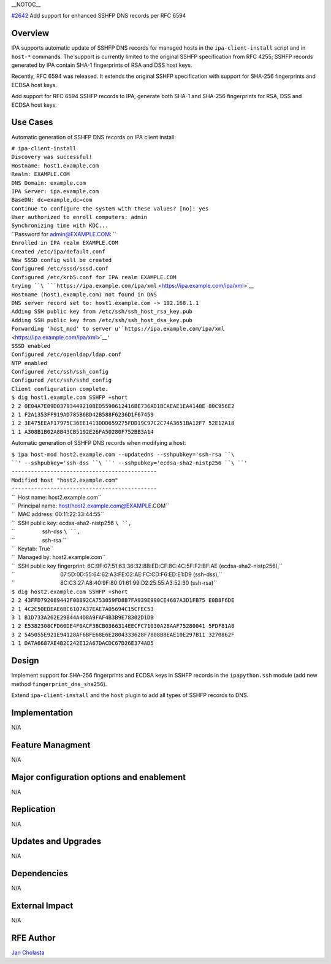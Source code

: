 \__NOTOC_\_

`#2642 <https://fedorahosted.org/freeipa/ticket/2642>`__ Add support for
enhanced SSHFP DNS records per RFC 6594

Overview
========

IPA supports automatic update of SSHFP DNS records for managed hosts in
the ``ipa-client-install`` script and in ``host-*`` commands. The
support is currently limited to the original SSHFP specification from
RFC 4255; SSHFP records generated by IPA contain SHA-1 fingerprints of
RSA and DSS host keys.

Recently, RFC 6594 was released. It extends the original SSHFP
specification with support for SHA-256 fingerprints and ECDSA host keys.

Add support for RFC 6594 SSHFP records to IPA, generate both SHA-1 and
SHA-256 fingerprints for RSA, DSS and ECDSA host keys.

.. _use_cases:

Use Cases
=========

Automatic generation of SSHFP DNS records on IPA client install:

| ``# ipa-client-install``
| ``Discovery was successful!``
| ``Hostname: host1.example.com``
| ``Realm: EXAMPLE.COM``
| ``DNS Domain: example.com``
| ``IPA Server: ipa.example.com``
| ``BaseDN: dc=example,dc=com``
| ``Continue to configure the system with these values? [no]: yes``
| ``User authorized to enroll computers: admin``
| ``Synchronizing time with KDC...``
| ``Password for admin@EXAMPLE.COM: ``
| ``Enrolled in IPA realm EXAMPLE.COM``
| ``Created /etc/ipa/default.conf``
| ``New SSSD config will be created``
| ``Configured /etc/sssd/sssd.conf``
| ``Configured /etc/krb5.conf for IPA realm EXAMPLE.COM``
| ``trying ``\ ```https://ipa.example.com/ipa/xml`` <https://ipa.example.com/ipa/xml>`__
| ``Hostname (host1.example.com) not found in DNS``
| ``DNS server record set to: host1.example.com -> 192.168.1.1``
| ``Adding SSH public key from /etc/ssh/ssh_host_rsa_key.pub``
| ``Adding SSH public key from /etc/ssh/ssh_host_dsa_key.pub``
| ``Forwarding 'host_mod' to server u'``\ ```https://ipa.example.com/ipa/xml`` <https://ipa.example.com/ipa/xml>`__\ ``'``
| ``SSSD enabled``
| ``Configured /etc/openldap/ldap.conf``
| ``NTP enabled``
| ``Configured /etc/ssh/ssh_config``
| ``Configured /etc/ssh/sshd_config``
| ``Client configuration complete.``

| ``$ dig host1.example.com SSHFP +short``
| ``2 2 0E04A7E09D037934492108ED5590612416BE736AD1BCAEAE1EA4148E 80C956E2``
| ``2 1 F2A1353FF919AD785B6BD42B588F6236D1F67459``
| ``1 2 3E475EEAF17975C36EE1413DDD659275FDD19C97C2C74A3651BA12F7 52E12A18``
| ``1 1 A308B1B02A8B43CB5192E26FA50280F752BB3A14``

Automatic generation of SSHFP DNS records when modifying a host:

| ``$ ipa host-mod host2.example.com --updatedns --sshpubkey='ssh-rsa ``\ ``' --sshpubkey='ssh-dss ``\ ``' --sshpubkey='ecdsa-sha2-nistp256 ``\ ``'``
| ``---------------------------------------------``
| ``Modified host "host2.example.com"``
| ``---------------------------------------------``
| ``  Host name: host2.example.com``
| ``  Principal name: host/host2.example.com@EXAMPLE.COM``
| ``  MAC address: 00:11:22:33:44:55``
| ``  SSH public key: ecdsa-sha2-nistp256 ``\ ``,``
| ``                  ssh-dss ``\ ``,``
| ``                  ssh-rsa ``
| ``  Keytab: True``
| ``  Managed by: host2.example.com``
| ``  SSH public key fingerprint: 6C:9F:07:51:63:36:32:8B:ED:CF:8C:4C:5F:F2:BF:AE (ecdsa-sha2-nistp256),``
| ``                              07:5D:0D:55:64:62:A3:FE:02:AE:FC:CD:F6:ED:E1:D9 (ssh-dss),``
| ``                              8C:C3:27:A8:40:9F:80:01:61:99:D2:25:55:A3:52:30 (ssh-rsa)``

| ``$ dig host2.example.com SSHFP +short``
| ``2 2 43FFD792089442F08892CA753059FD8B7FA939E990CE4687A3D1FB75 E0B8F6DE``
| ``2 1 4C2C50EDEAE6BC6107A37EAE7A05694C15CFEC53``
| ``3 1 B1D733A262E29B44A4D8A9FAF4B3B9E78302D1DB``
| ``1 2 E5382308CFD60DE4F0ACF3BCB0366314EECFC71030A28AAF75280041 5FDF81A8``
| ``3 2 545055E921E94128AF6BFE68E6E2804333628F7808B8EAE10E297B11 3270862F``
| ``1 1 DA7A6687AE4B2C242E12A67DACDC67D26E374AD5``

Design
======

Implement support for SHA-256 fingerprints and ECDSA keys in SSHFP
records in the ``ipapython.ssh`` module (add new method
``fingerprint_dns_sha256``).

Extend ``ipa-client-install`` and the ``host`` plugin to add all types
of SSHFP records to DNS.

Implementation
==============

N/A

.. _feature_managment:

Feature Managment
=================

N/A

.. _major_configuration_options_and_enablement:

Major configuration options and enablement
==========================================

N/A

Replication
===========

N/A

.. _updates_and_upgrades:

Updates and Upgrades
====================

N/A

Dependencies
============

N/A

.. _external_impact:

External Impact
===============

N/A

.. _rfe_author:

RFE Author
==========

`Jan Cholasta <User:Jcholast>`__

